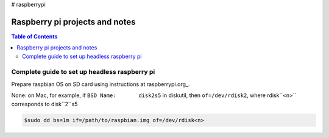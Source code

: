# raspberrypi

Raspberry pi projects and notes
===============================

.. contents:: Table of Contents
   :depth: 3


Complete guide to set up headless raspberry pi
----------------------------------------------

Prepare raspbian OS on SD card using instructions at raspberrypi.org_.

.. raspberrypi.org_: https://www.raspberrypi.org/documentation/installation/installing-images/


None: on Mac, for example, if ``BSD Name:	disk2s5`` in diskutil, then  ``of=/dev/rdisk2``, where rdisk``<n>`` corresponds to disk``2``s5

.. code :: sh
    
    $sudo dd bs=1m if=/path/to/raspbian.img of=/dev/rdisk<n>
